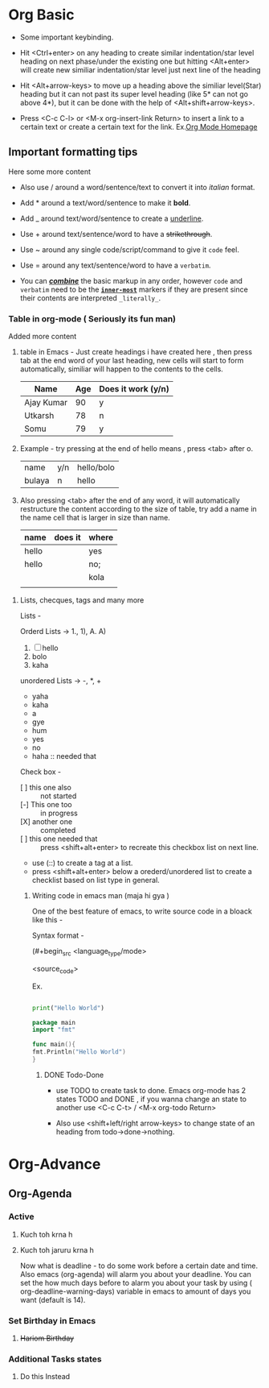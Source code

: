 * Org Basic

- Some important keybinding.

- Hit <Ctrl+enter> on any heading to create similar indentation/star level heading on next phase/under the existing one but hitting <Alt+enter> will create new similiar
  indentation/star level just next line of the heading

- Hit <Alt+arrow-keys> to move up a heading above the similiar level(Star) heading but it can not past its super level heading (like 5* can not go above 4*), but it can be done with the help of <Alt+shift+arrow-keys>.

- Press <C-c C-l> or <M-x org-insert-link Return> to insert a link to a certain text or create a certain text for the link. Ex.[[https:orgmode.org][Org Mode Homepage]]
  
** Important formatting tips

Here some more content

- Also use / around a word/sentence/text to convert it into /italian/ format. 

- Add * around a text/word/sentence to make it *bold*.

- Add _ around text/word/sentence to create a _underline_.

- Use + around text/sentence/word to have a +strikethrough+.

- Use ~ around any single code/script/command to give it ~code~ feel.

- Use = around any  text/sentence/word to have a =verbatim=. 

- You can _/*combine*/_ the basic markup in any order, however ~code~ and =verbatim= need to be the *_~inner-most~_* markers if they are present since their contents
  are interpreted =_literally_=.
  
*** Table in org-mode ( Seriously its fun man)

Added more content

1. table in Emacs - Just create headings i have created here , then press tab at the end word of your last heading, new cells will start to form automatically,
   similiar will happen to the contents to the cells.

   |------------+-----+--------------------|
   | Name       | Age | Does it work (y/n) |
   |------------+-----+--------------------|
   | Ajay Kumar |  90 | y                  |
   | Utkarsh    |  78 | n                  |
   | Somu       |  79 | y                  |
   |------------+-----+--------------------|
   

2. Example - try pressing at the end of hello means , press <tab> after o.

   | name   | y/n | hello/bolo |
   | bulaya | n   | hello      |

3. Also pressing <tab> after the end of any word, it will automatically restructure the content according to the size of table, try add a name in the name cell that is
   larger in size than name.

   | name  | does it | where |
   |-------+---------+-------|
   | hello |         | yes   |
   |-------+---------+-------|
   |-------+---------+-------|
   | hello |         | no;   |
   |       |         | kola  |
   |       |         |       |

**** Lists, checques, tags and many more

Lists -

Orderd Lists -> 1., 1), A. A)

1. [ ]  hello
2. bolo
3. kaha

unordered Lists -> -, *, +

- yaha
- kaha
- a
- gye
- hum


- yes
- no
- haha :: needed that

Check box -

- [ ] this one also :: not started   
- [-] This one too :: in progress
- [X] another one :: completed
- [ ] this one needed that :: press <shift+alt+enter> to recreate this checkbox list on next line.
- use (::) to create a tag at a list.
- press <shift+alt+enter> below a orederd/unordered list to create a checklist based on list type in general.
  
***** Writing code in emacs man (maja hi gya [[./melting-emoji.png]])

One of the best feature of emacs, to write source code in a bloack like this -

Syntax format -

(#+begin_src <language_type/mode>

  <source_code>

 #+end_src)


Ex.

#+begin_src python

  print("Hello World")

#+end_src

#+begin_src go
      package main
      import "fmt"

      func main(){
	  fmt.Println("Hello World")
      }
#+end_src

****** DONE Todo-Done

- use TODO to create task to done. Emacs org-mode has 2 states TODO and DONE , if you wanna change an state to another use <C-c C-t> / <M-x org-todo Return>

- Also use <shift+left/right arrow-keys> to change state of an heading from todo->done->nothing.
  

* Org-Advance

** Org-Agenda

*** Active

**** Kuch toh krna h

**** Kuch toh jaruru krna h 
Now what is deadline - to do some work before a certain date and time. Also emacs (org-agenda) will alarm you about your deadline. You can set the how much days before to alarm you about your task by using ( org-deadline-warning-days) variable in emacs to amount of days you want (default is 14).  

*** Set Birthday in Emacs

**** +Hariom Birthday+

*** Additional Tasks states

**** Do this Instead





